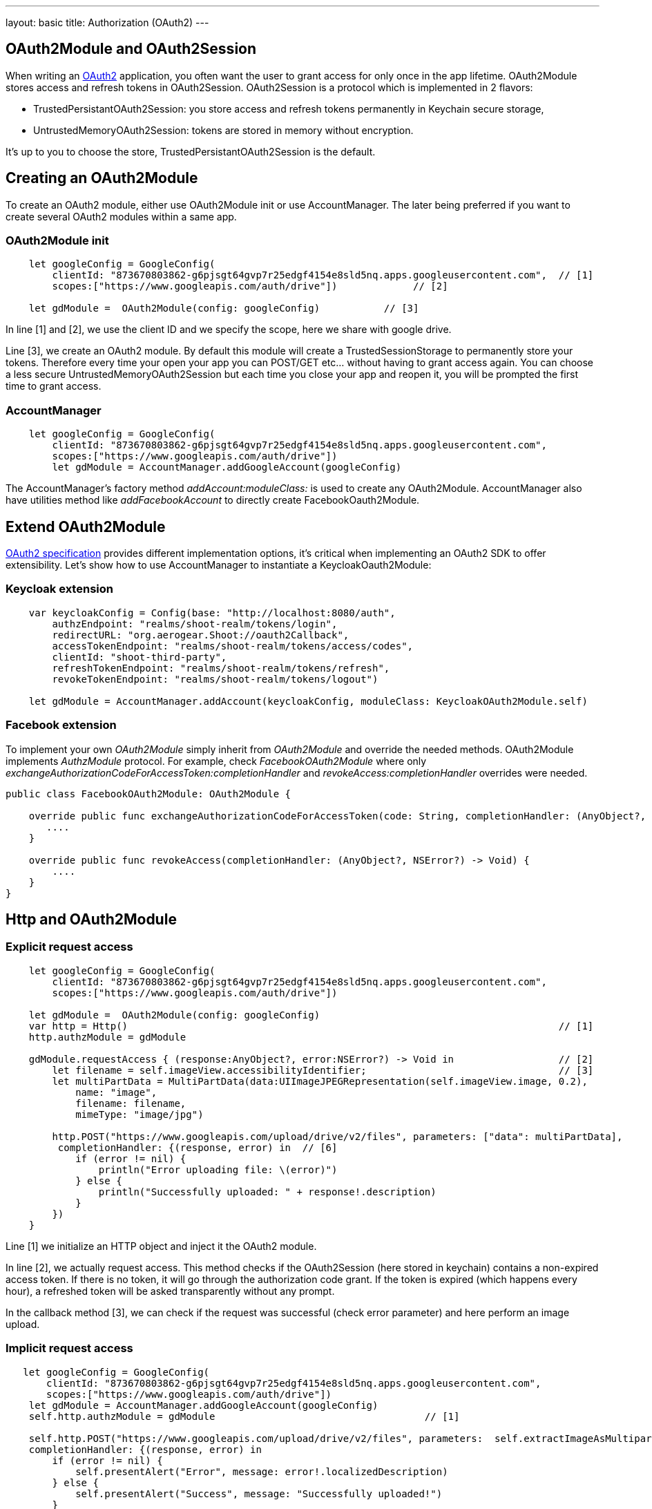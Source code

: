 ---
layout: basic
title: Authorization (OAuth2)
---

== OAuth2Module and OAuth2Session

When writing an link:https://tools.ietf.org/html/rfc6749[OAuth2] application, you often want the user to grant access for only once in the app lifetime. OAuth2Module stores access and refresh tokens in OAuth2Session. OAuth2Session is a protocol which is implemented in 2 flavors:

- TrustedPersistantOAuth2Session: you store access and refresh tokens permanently in Keychain secure storage,
- UntrustedMemoryOAuth2Session: tokens are stored in memory without encryption.

It's up to you to choose the store, TrustedPersistantOAuth2Session is the default.

== Creating an OAuth2Module

To create an OAuth2 module, either use OAuth2Module init or use AccountManager. The later being preferred if you want to create several OAuth2 modules within a same app.

=== OAuth2Module init

[source,c]
----
    let googleConfig = GoogleConfig(
        clientId: "873670803862-g6pjsgt64gvp7r25edgf4154e8sld5nq.apps.googleusercontent.com",  // [1]
        scopes:["https://www.googleapis.com/auth/drive"])             // [2]

    let gdModule =  OAuth2Module(config: googleConfig)           // [3]
----

In line [1] and [2], we use the client ID and we specify the scope, here we share with google drive.

Line [3], we create an OAuth2 module. By default this module will create a TrustedSessionStorage to permanently store your tokens. Therefore every time your open your app you can POST/GET etc... without having to grant access again. You can choose a less secure UntrustedMemoryOAuth2Session but each time you close your app and reopen it, you will be prompted the first time to grant access.

=== AccountManager

[source,c]
----
    let googleConfig = GoogleConfig(
        clientId: "873670803862-g6pjsgt64gvp7r25edgf4154e8sld5nq.apps.googleusercontent.com",
        scopes:["https://www.googleapis.com/auth/drive"])
        let gdModule = AccountManager.addGoogleAccount(googleConfig)
----

The AccountManager's factory method _addAccount:moduleClass:_ is used to create any OAuth2Module. AccountManager also have utilities method like _addFacebookAccount_ to directly create FacebookOauth2Module.

== Extend OAuth2Module

link:https://tools.ietf.org/html/rfc6749[OAuth2 specification] provides different implementation options, it's critical when implementing an OAuth2 SDK to offer extensibility. Let's show how to use AccountManager to instantiate a KeycloakOauth2Module:

=== Keycloak extension
[source,c]
----
    var keycloakConfig = Config(base: "http://localhost:8080/auth",
        authzEndpoint: "realms/shoot-realm/tokens/login",
        redirectURL: "org.aerogear.Shoot://oauth2Callback",
        accessTokenEndpoint: "realms/shoot-realm/tokens/access/codes",
        clientId: "shoot-third-party",
        refreshTokenEndpoint: "realms/shoot-realm/tokens/refresh",
        revokeTokenEndpoint: "realms/shoot-realm/tokens/logout")

    let gdModule = AccountManager.addAccount(keycloakConfig, moduleClass: KeycloakOAuth2Module.self)
----

=== Facebook extension
To implement your own _OAuth2Module_ simply inherit from _OAuth2Module_ and override the needed methods. OAuth2Module implements _AuthzModule_ protocol.
For example, check _FacebookOAuth2Module_ where only _exchangeAuthorizationCodeForAccessToken:completionHandler_ and _revokeAccess:completionHandler_ overrides were needed.


[source,c]
----
public class FacebookOAuth2Module: OAuth2Module {

    override public func exchangeAuthorizationCodeForAccessToken(code: String, completionHandler: (AnyObject?, NSError?) -> Void) {
       ....
    }

    override public func revokeAccess(completionHandler: (AnyObject?, NSError?) -> Void) {
        ....
    }
}
----

== Http and OAuth2Module

=== Explicit request access

[source,c]
----
    let googleConfig = GoogleConfig(
        clientId: "873670803862-g6pjsgt64gvp7r25edgf4154e8sld5nq.apps.googleusercontent.com",
        scopes:["https://www.googleapis.com/auth/drive"])

    let gdModule =  OAuth2Module(config: googleConfig)
    var http = Http()                                                                          // [1]
    http.authzModule = gdModule

    gdModule.requestAccess { (response:AnyObject?, error:NSError?) -> Void in                  // [2]
        let filename = self.imageView.accessibilityIdentifier;                                 // [3]
        let multiPartData = MultiPartData(data:UIImageJPEGRepresentation(self.imageView.image, 0.2),
            name: "image",
            filename: filename,
            mimeType: "image/jpg")

        http.POST("https://www.googleapis.com/upload/drive/v2/files", parameters: ["data": multiPartData],
         completionHandler: {(response, error) in  // [6]
            if (error != nil) {
                println("Error uploading file: \(error)")
            } else {
                println("Successfully uploaded: " + response!.description)
            }
        })
    }
----


Line [1] we initialize an HTTP object and inject it the OAuth2 module.

In line [2], we actually request access. This method checks if the OAuth2Session (here stored in keychain) contains a non-expired access token. If there is no token, it will go through the authorization code grant. If the token is expired (which happens every hour), a refreshed token will be asked transparently without any prompt.

In the callback method [3], we can check if the request was successful (check error parameter) and here perform an image upload.

=== Implicit request access

[source,c]
----
   let googleConfig = GoogleConfig(
       clientId: "873670803862-g6pjsgt64gvp7r25edgf4154e8sld5nq.apps.googleusercontent.com",
       scopes:["https://www.googleapis.com/auth/drive"])
    let gdModule = AccountManager.addGoogleAccount(googleConfig)
    self.http.authzModule = gdModule                                    // [1]

    self.http.POST("https://www.googleapis.com/upload/drive/v2/files", parameters:  self.extractImageAsMultipartParams(),
    completionHandler: {(response, error) in
        if (error != nil) {
            self.presentAlert("Error", message: error!.localizedDescription)
        } else {
            self.presentAlert("Success", message: "Successfully uploaded!")
        }
    })
----

In line [1], inject OAuth2Module in HTTP object. This is an important step, this way you link the HTTP object to the authorization module.

Then simply do HTTP calls without checking if there is a valid access token. POST method underneath checks if an OAuth2 module is plugged to HTTP and will make the right call for you :

- either start authz code grant
- or refresh access code if needed
- or simply run the POST if all tokens are already available

== Refresh token

Refresh token is handled transparently when using HTTP. You may want to deal with sending a refresh token request yourself as show below:
[source,c]
----
    oauth2Module.refreshAccessToken({(response, error) in
        // do something
    })
----
== Revoke access

You may want to revoke access tokens for you app by calling revokeAccess as shown below:

[source,c]
----
    oauth2Module.revokeAccess({(response, error) in
        if (error != nil) {
            // do something with error
        }
        // do domething
    })
----
